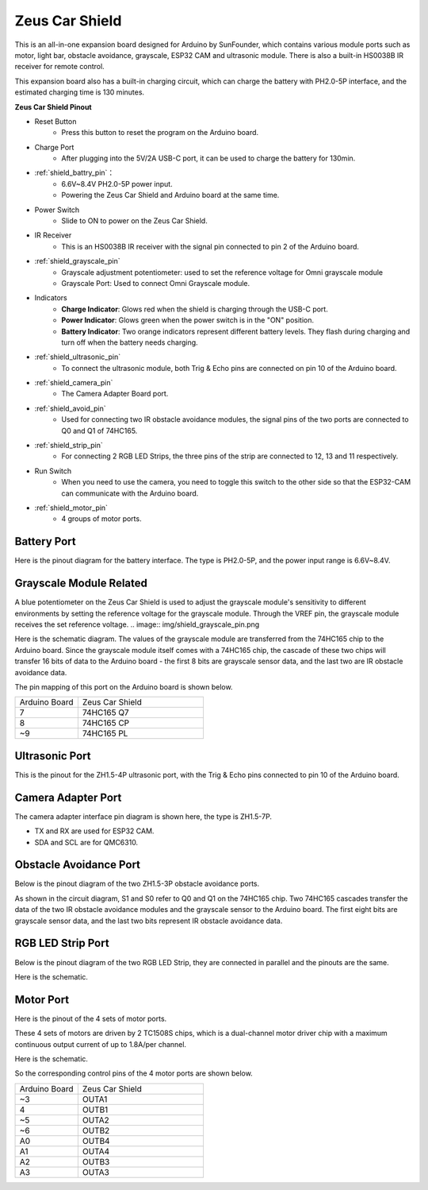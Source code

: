 Zeus Car Shield
=========================

.. image:: img/zeus_car_shield.png
    :width: 500
    :align: center

This is an all-in-one expansion board designed for Arduino by SunFounder, which contains various module ports such as motor, light bar, obstacle avoidance, grayscale, ESP32 CAM and ultrasonic module. There is also a built-in HS0038B IR receiver for remote control.

This expansion board also has a built-in charging circuit, which can charge the battery with PH2.0-5P interface, and the estimated charging time is 130 minutes.


**Zeus Car Shield Pinout**

.. image:: img/zeus_car_shield_pinout.png

* Reset Button
    * Press this button to reset the program on the Arduino board.

* Charge Port
    * After plugging into the 5V/2A USB-C port, it can be used to charge the battery for 130min.

* :ref:`shield_battry_pin`：
    * 6.6V~8.4V PH2.0-5P power input.
    * Powering the Zeus Car Shield and Arduino board at the same time.

* Power Switch
    * Slide to ON to power on the Zeus Car Shield.

* IR Receiver
    * This is an HS0038B IR receiver with the signal pin connected to pin 2 of the Arduino board.

* :ref:`shield_grayscale_pin`
    * Grayscale adjustment potentiometer: used to set the reference voltage for Omni grayscale module
    * Grayscale Port: Used to connect Omni Grayscale module.

* Indicators
    * **Charge Indicator**: Glows red when the shield is charging through the USB-C port.
    * **Power Indicator**: Glows green when the power switch is in the "ON" position.
    * **Battery Indicator**: Two orange indicators represent different battery levels. They flash during charging and turn off when the battery needs charging.

* :ref:`shield_ultrasonic_pin`
    * To connect the ultrasonic module, both Trig & Echo pins are connected on pin 10 of the Arduino board.

* :ref:`shield_camera_pin`
    * The Camera Adapter Board port.

* :ref:`shield_avoid_pin`
    * Used for connecting two IR obstacle avoidance modules, the signal pins of the two ports are connected to Q0 and Q1 of 74HC165.

* :ref:`shield_strip_pin`
    * For connecting 2 RGB LED Strips, the three pins of the strip are connected to 12, 13 and 11 respectively.

* Run Switch
   * When you need to use the camera, you need to toggle this switch to the other side so that the ESP32-CAM can communicate with the Arduino board.

* :ref:`shield_motor_pin`
    * 4 groups of motor ports.


.. _shield_battry_pin:

Battery Port
----------------

Here is the pinout diagram for the battery interface. The type is PH2.0-5P, and the power input range is 6.6V~8.4V.

.. image:: img/shield_battery_pin.png
    :width: 400
    :align: center

.. _shield_grayscale_pin:

Grayscale Module Related
-----------------------------

A blue potentiometer on the Zeus Car Shield is used to adjust the grayscale module's sensitivity to different environments by setting the reference voltage for the grayscale module. Through the VREF pin, the grayscale module receives the set reference voltage.
.. image:: img/shield_grayscale_pin.png

Here is the schematic diagram. The values of the grayscale module are transferred from the 74HC165 chip to the Arduino board. Since the grayscale module itself comes with a 74HC165 chip, the cascade of these two chips will transfer 16 bits of data to the Arduino board - the first 8 bits are grayscale sensor data, and the last two are IR obstacle avoidance data.

.. image:: img/shield_grayscale1.png
.. image:: img/shield_grayscale2.png
    :width: 400

The pin mapping of this port on the Arduino board is shown below.

.. list-table::
    :widths: 25 50

    * - Arduino Board
      - Zeus Car Shield
    * - 7
      - 74HC165 Q7
    * - 8
      - 74HC165 CP
    * - ~9
      - 74HC165 PL


.. _shield_ultrasonic_pin:

Ultrasonic Port
--------------------

This is the pinout for the ZH1.5-4P ultrasonic port, with the Trig & Echo pins connected to pin 10 of the Arduino board.

.. image:: img/shield_ultrasonic_pin.png

.. _shield_camera_pin:

Camera Adapter Port
----------------------

The camera adapter interface pin diagram is shown here, the type is ZH1.5-7P.

* TX and RX are used for ESP32 CAM.
* SDA and SCL are for QMC6310.

.. image:: img/shield_camera_pin.png


.. _shield_avoid_pin:

Obstacle Avoidance Port
----------------------------

Below is the pinout diagram of the two ZH1.5-3P obstacle avoidance ports.

.. image:: img/shield_avoid_pin.png

As shown in the circuit diagram, S1 and S0 refer to Q0 and Q1 on the 74HC165 chip. Two 74HC165 cascades transfer the data of the two IR obstacle avoidance modules and the grayscale sensor to the Arduino board. The first eight bits are grayscale sensor data, and the last two bits represent IR obstacle avoidance data.

.. image:: img/shield_avoid_sche.png
.. image:: img/shield_avoid_sche1.png

.. _shield_strip_pin:

RGB LED Strip Port
-------------------------

Below is the pinout diagram of the two RGB LED Strip, they are connected in parallel and the pinouts are the same.

.. image:: img/shield_strip_pin.png

Here is the schematic.

.. image:: img/shield_strip_sche.png
.. image:: img/shield_strip_sche1.png

.. _shield_motor_pin:

Motor Port
---------------

Here is the pinout of the 4 sets of motor ports.

.. image:: img/shield_motor_pin.png
    :width: 400
    :align: center

These 4 sets of motors are driven by 2 TC1508S chips, which is a dual-channel motor driver chip with a maximum continuous output current of up to 1.8A/per channel.

Here is the schematic.

.. image:: img/shield_motor_sche.png

So the corresponding control pins of the 4 motor ports are shown below.

.. list-table::
    :widths: 25 50

    * - Arduino Board
      - Zeus Car Shield
    * - ~3
      - OUTA1
    * - 4
      - OUTB1
    * - ~5
      - OUTA2
    * - ~6
      - OUTB2
    * - A0
      - OUTB4
    * - A1
      - OUTA4
    * - A2
      - OUTB3
    * - A3
      - OUTA3




